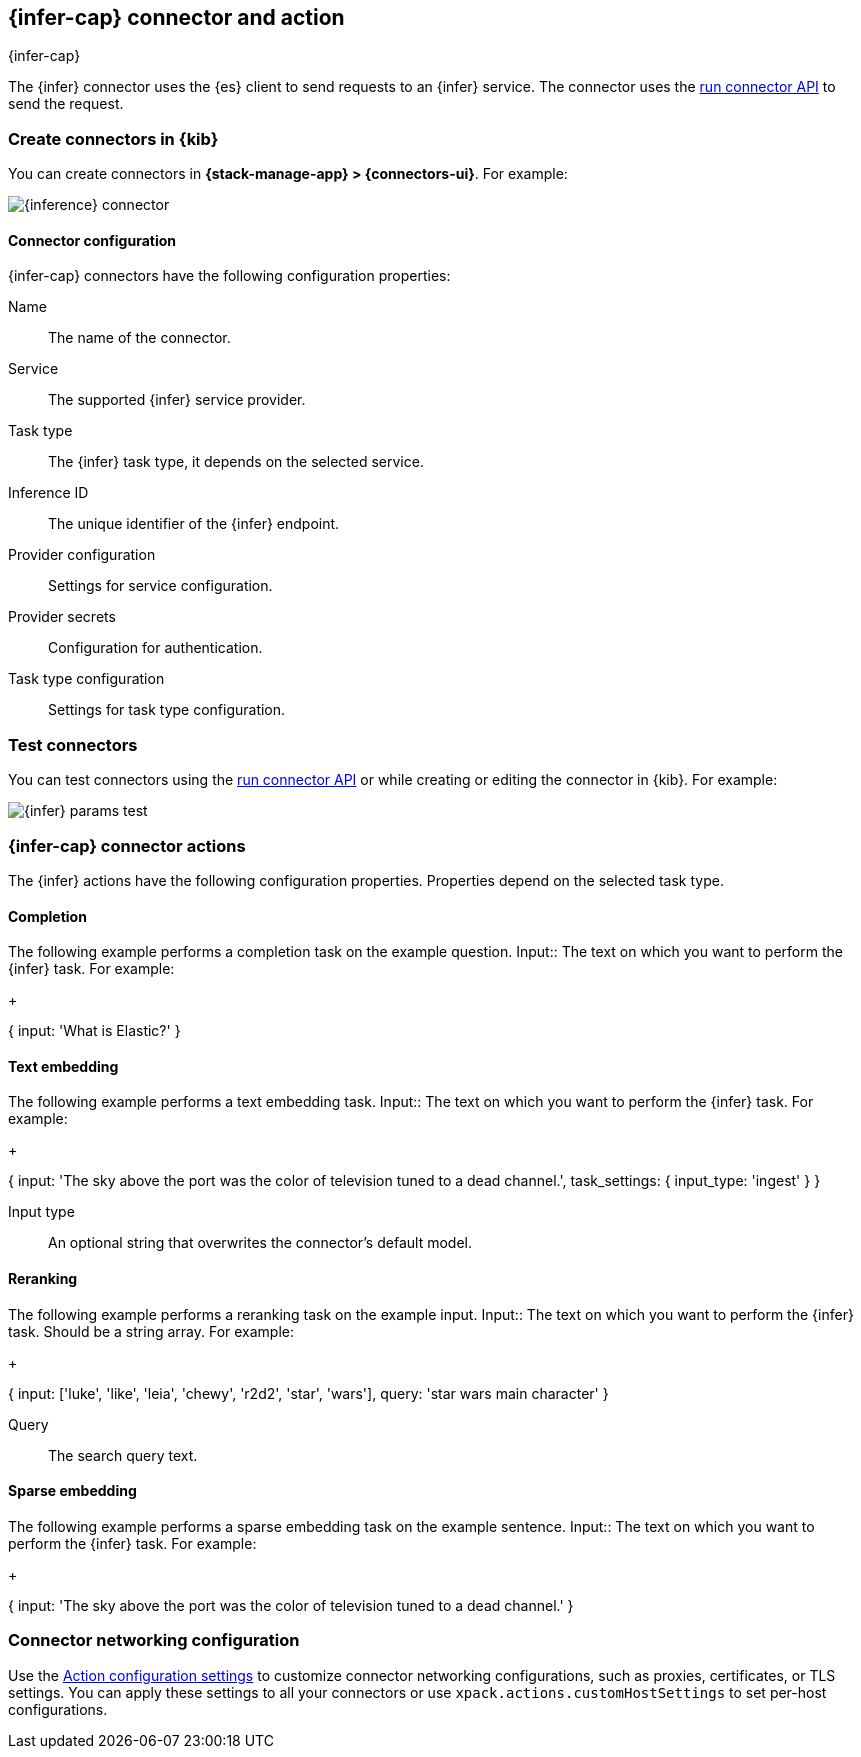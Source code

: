 [[inference-action-type]]
== {infer-cap} connector and action
++++
<titleabbrev>{infer-cap}</titleabbrev>
++++
:frontmatter-description: Add a connector that can send requests to {inference}.
:frontmatter-tags-products: [kibana] 
:frontmatter-tags-content-type: [how-to] 
:frontmatter-tags-user-goals: [configure]


The {infer} connector uses the {es} client to send requests to an {infer} service.
The connector uses the <<execute-connector-api,run connector API>> to send the request.

[float]
[[define-inference-ui]]
=== Create connectors in {kib}

You can create connectors in *{stack-manage-app} > {connectors-ui}*. For example:

[role="screenshot"]
image::management/connectors/images/inference-connector.png[{inference} connector]


[float]
[[inference-connector-configuration]]
==== Connector configuration

{infer-cap} connectors have the following configuration properties:

Name::      The name of the connector.
Service::   The supported {infer} service provider.
Task type:: The {infer} task type, it depends on the selected service.
Inference ID:: The unique identifier of the {infer} endpoint.
Provider configuration:: Settings for service configuration.
Provider secrets:: Configuration for authentication.
Task type configuration:: Settings for task type configuration.

[float]
[[inference-action-configuration]]
=== Test connectors

You can test connectors using the <<execute-connector-api,run connector API>> or
while creating or editing the connector in {kib}. For example:

[role="screenshot"]
image::management/connectors/images/inference-completion-params.png[{infer} params test]


[float]
[[inference-connector-actions]]
=== {infer-cap} connector actions

The {infer} actions have the following configuration properties. Properties depend on the selected task type.

[float]
[[inference-connector-perform-completion]]
==== Completion

The following example performs a completion task on the example question.
Input::
The text on which you want to perform the {infer} task. For example:
+
--
[source,text]
--
{
  input: 'What is Elastic?'
}
--
--

[float]
[[inference-connector-perform-text-embedding]]
==== Text embedding

The following example performs a text embedding task.
Input::
The text on which you want to perform the {infer} task. For example:
+
--
[source,text]
--
{
  input: 'The sky above the port was the color of television tuned to a dead channel.',
  task_settings: {
    input_type: 'ingest'
  }
}
--
--
Input type::
An optional string that overwrites the connector's default model.

[float]
[[inference-connector-perform-rerank]]
==== Reranking

The following example performs a reranking task on the example input.
Input::
The text on which you want to perform the {infer} task. Should be a string array. For example:
+
--
[source,text]
--
{
  input: ['luke', 'like', 'leia', 'chewy', 'r2d2', 'star', 'wars'],
  query: 'star wars main character'
}
--
--

Query::
The search query text.

[float]
[[inference-connector-perform-sparse-embedding]]
==== Sparse embedding

The following example performs a sparse embedding task on the example sentence.
Input::
The text on which you want to perform the {infer} task. For example:
+
--
[source,text]
--
{
  input: 'The sky above the port was the color of television tuned to a dead channel.'
}
--
--

[float]
[[inference-connector-networking-configuration]]
=== Connector networking configuration

Use the <<action-settings, Action configuration settings>> to customize connector networking configurations, such as proxies, certificates, or TLS settings. You can apply these settings to all your connectors or use `xpack.actions.customHostSettings` to set per-host configurations.
